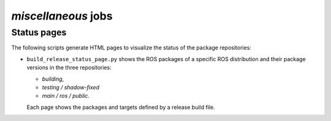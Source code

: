 *miscellaneous* jobs
====================

Status pages
------------

The following scripts generate HTML pages to visualize the status of the
package repositories:

* ``build_release_status_page.py`` shows the ROS packages of a specific ROS
  distribution and their package versions in the three repositories:

  * *building*,
  * *testing / shadow-fixed*
  * *main / ros / public*.

  Each page shows the packages and targets defined by a release build file.
